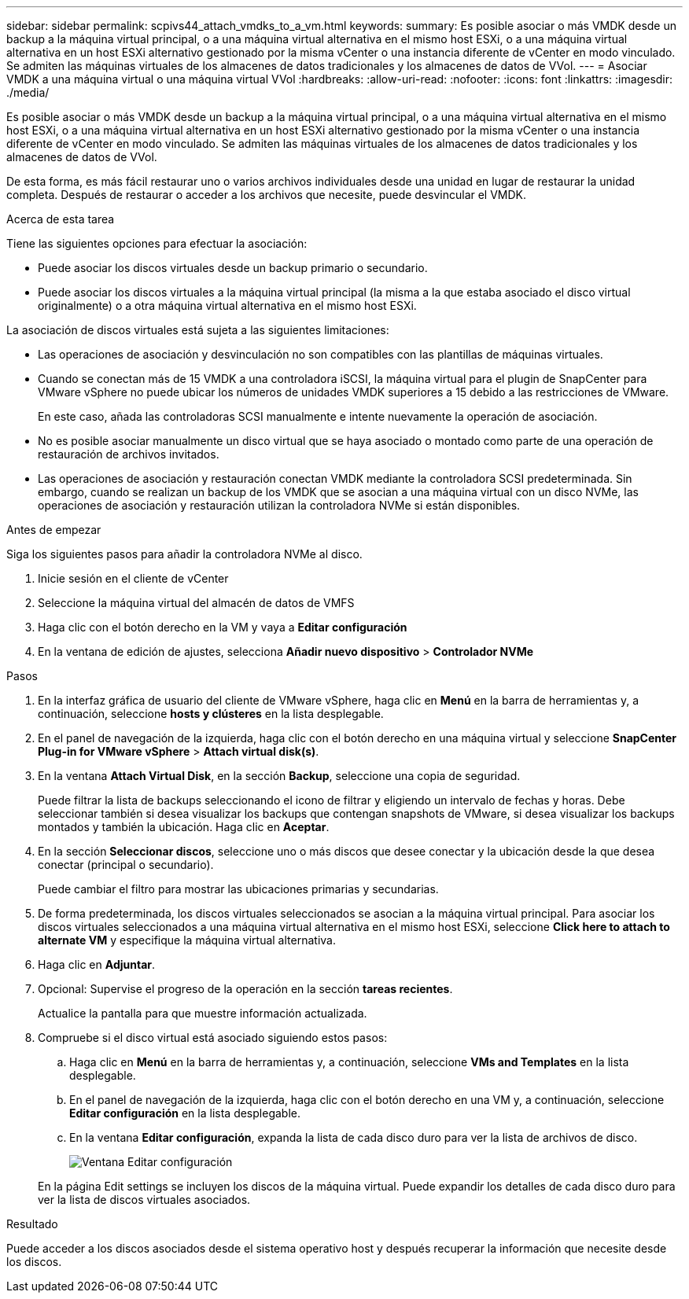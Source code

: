 ---
sidebar: sidebar 
permalink: scpivs44_attach_vmdks_to_a_vm.html 
keywords:  
summary: Es posible asociar o más VMDK desde un backup a la máquina virtual principal, o a una máquina virtual alternativa en el mismo host ESXi, o a una máquina virtual alternativa en un host ESXi alternativo gestionado por la misma vCenter o una instancia diferente de vCenter en modo vinculado. Se admiten las máquinas virtuales de los almacenes de datos tradicionales y los almacenes de datos de VVol. 
---
= Asociar VMDK a una máquina virtual o una máquina virtual VVol
:hardbreaks:
:allow-uri-read: 
:nofooter: 
:icons: font
:linkattrs: 
:imagesdir: ./media/


[role="lead"]
Es posible asociar o más VMDK desde un backup a la máquina virtual principal, o a una máquina virtual alternativa en el mismo host ESXi, o a una máquina virtual alternativa en un host ESXi alternativo gestionado por la misma vCenter o una instancia diferente de vCenter en modo vinculado. Se admiten las máquinas virtuales de los almacenes de datos tradicionales y los almacenes de datos de VVol.

De esta forma, es más fácil restaurar uno o varios archivos individuales desde una unidad en lugar de restaurar la unidad completa. Después de restaurar o acceder a los archivos que necesite, puede desvincular el VMDK.

.Acerca de esta tarea
Tiene las siguientes opciones para efectuar la asociación:

* Puede asociar los discos virtuales desde un backup primario o secundario.
* Puede asociar los discos virtuales a la máquina virtual principal (la misma a la que estaba asociado el disco virtual originalmente) o a otra máquina virtual alternativa en el mismo host ESXi.


La asociación de discos virtuales está sujeta a las siguientes limitaciones:

* Las operaciones de asociación y desvinculación no son compatibles con las plantillas de máquinas virtuales.
* Cuando se conectan más de 15 VMDK a una controladora iSCSI, la máquina virtual para el plugin de SnapCenter para VMware vSphere no puede ubicar los números de unidades VMDK superiores a 15 debido a las restricciones de VMware.
+
En este caso, añada las controladoras SCSI manualmente e intente nuevamente la operación de asociación.

* No es posible asociar manualmente un disco virtual que se haya asociado o montado como parte de una operación de restauración de archivos invitados.
* Las operaciones de asociación y restauración conectan VMDK mediante la controladora SCSI predeterminada. Sin embargo, cuando se realizan un backup de los VMDK que se asocian a una máquina virtual con un disco NVMe, las operaciones de asociación y restauración utilizan la controladora NVMe si están disponibles.


.Antes de empezar
Siga los siguientes pasos para añadir la controladora NVMe al disco.

. Inicie sesión en el cliente de vCenter
. Seleccione la máquina virtual del almacén de datos de VMFS
. Haga clic con el botón derecho en la VM y vaya a *Editar configuración*
. En la ventana de edición de ajustes, selecciona *Añadir nuevo dispositivo* > *Controlador NVMe*


.Pasos
. En la interfaz gráfica de usuario del cliente de VMware vSphere, haga clic en *Menú* en la barra de herramientas y, a continuación, seleccione *hosts y clústeres* en la lista desplegable.
. En el panel de navegación de la izquierda, haga clic con el botón derecho en una máquina virtual y seleccione *SnapCenter Plug-in for VMware vSphere* > *Attach virtual disk(s)*.
. En la ventana *Attach Virtual Disk*, en la sección *Backup*, seleccione una copia de seguridad.
+
Puede filtrar la lista de backups seleccionando el icono de filtrar y eligiendo un intervalo de fechas y horas. Debe seleccionar también si desea visualizar los backups que contengan snapshots de VMware, si desea visualizar los backups montados y también la ubicación. Haga clic en *Aceptar*.

. En la sección *Seleccionar discos*, seleccione uno o más discos que desee conectar y la ubicación desde la que desea conectar (principal o secundario).
+
Puede cambiar el filtro para mostrar las ubicaciones primarias y secundarias.

. De forma predeterminada, los discos virtuales seleccionados se asocian a la máquina virtual principal. Para asociar los discos virtuales seleccionados a una máquina virtual alternativa en el mismo host ESXi, seleccione *Click here to attach to alternate VM* y especifique la máquina virtual alternativa.
. Haga clic en *Adjuntar*.
. Opcional: Supervise el progreso de la operación en la sección *tareas recientes*.
+
Actualice la pantalla para que muestre información actualizada.

. Compruebe si el disco virtual está asociado siguiendo estos pasos:
+
.. Haga clic en *Menú* en la barra de herramientas y, a continuación, seleccione *VMs and Templates* en la lista desplegable.
.. En el panel de navegación de la izquierda, haga clic con el botón derecho en una VM y, a continuación, seleccione *Editar configuración* en la lista desplegable.
.. En la ventana *Editar configuración*, expanda la lista de cada disco duro para ver la lista de archivos de disco.
+
image:scpivs44_image23.png["Ventana Editar configuración"]

+
En la página Edit settings se incluyen los discos de la máquina virtual. Puede expandir los detalles de cada disco duro para ver la lista de discos virtuales asociados.





.Resultado
Puede acceder a los discos asociados desde el sistema operativo host y después recuperar la información que necesite desde los discos.
